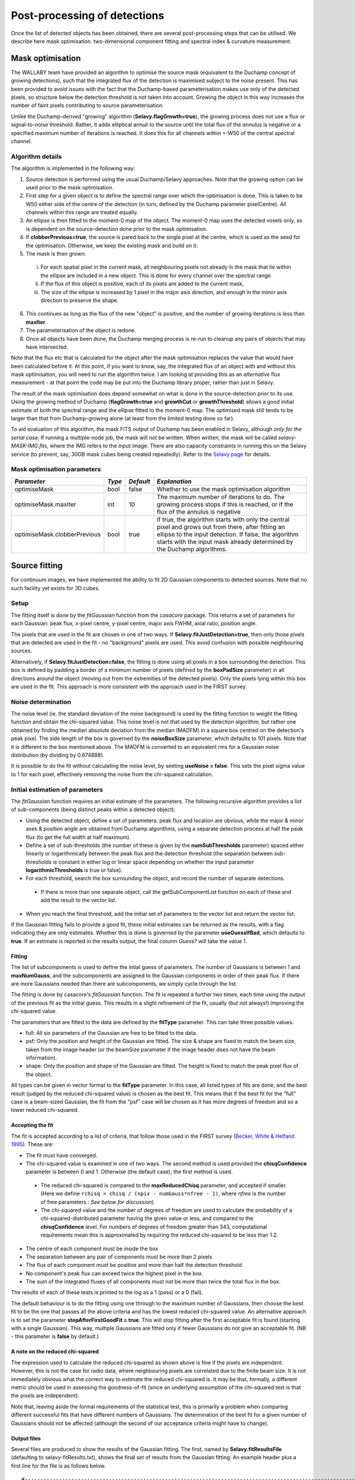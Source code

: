 Post-processing of detections
=============================

Once the list of detected objects has been obtained, there are several post-processing steps that can be utilised. We describe here mask optimisation. two-dimensional component fitting and spectral index & curvature measurement.


Mask optimisation
-----------------

The WALLABY team have provided an algorithm to optimise the source mask (equivalent to the Duchamp concept of growing detections), such that the integrated flux of the detection is maximised subject to the noise present. This has been provided to avoid issues with the fact that the Duchamp-based parameterisation makes use only of the detected pixels, so structure below the detection threshold is not taken into account. Growing the object in this way increases the number of faint pixels contributing to source parameterisation.
 
Unlike the Duchamp-derived "growing" algorithm (**Selavy.flagGrowth=true**), the growing process does not use a flux or signal-to-noise threshold. Rather, it adds elliptical annuli to the source until the total flux of the *annulus* is negative or a specified maximum number of iterations is reached. It does this for all channels within +-W50 of the central spectral channel.

Algorithm details
~~~~~~~~~~~~~~~~~

The algorithm is implemented in the following way:

1. Source detection is performed using the usual Duchamp/Selavy approaches. Note that the growing option can be used prior to the mask optimisation.
2. First step for a given object is to define the spectral range over which the optimisation is done. This is taken to be W50 either side of the centre of the detection (in turn, defined by the Duchamp parameter pixelCentre). All channels within this range are treated equally.
3. An ellipse is then fitted to the moment-0 map of the object. The moment-0 map uses the detected voxels only, so is dependent on the source-detection done prior to the mask optimisation. 
4. If **clobberPrevious=true**, the source is pared back to the single pixel at the centre, which is used as the seed for the optimisation. Otherwise, we keep the existing mask and build on it.
5. The mask is then grown:

 i. For each spatial pixel in the current mask, all neighbouring pixels not already in the mask that lie within the ellipse are included in a new object. This is done for every channel over the spectral range
 ii. If the flux of this object is positive, each of its pixels are added to the current mask, 
 iii. The size of the ellipse is increased by 1 pixel in the major axis direction, and enough in the minor axis direction to preserve the shape.

6. This continues as long as the flux of the new "object" is positive, and the number of growing iterations is less than **maxIter**.
7. The parameterisation of the object is redone.
8. Once all objects have been done, the Duchamp merging process is re-run to cleanup any pairs of objects that may have intersected.

Note that the flux etc that is calculated for the object after the mask optimisation replaces the value that would have been calculated before it. At this point, if you want to know, say, the integrated flux of an object with and without this mask optimisation, you will need to run the algorithm twice. I am looking at providing this as an *alternative* flux measurement - at that point the code may be put into the Duchamp library proper, rather than just in Selavy.

The result of the mask optimisation does depend somewhat on what is done in the source-detection prior to its use. Using the growing method of Duchamp (**flagGrowth=true** and **growthCut** or **growthThreshold**) allows a good initial estimate of both the spectral range and the ellipse fitted to the moment-0 map. The optimised mask still tends to be larger than that from Duchamp-growing alone (at least from the limited testing done so far).

To aid evaluation of this algorithm, the mask FITS output of Duchamp has been enabled in Selavy, although *only for the serial case*. If running a multiple-node job, the mask will not be written. When written, the mask will be called *selavy-MASK-IMG.fits*, where the IMG refers to the input image. There are also capacity constraints in running this on the Selavy service (to prevent, say, 30GB mask cubes being created repeatedly). Refer to the `Selavy page`_ for details.

 .. _`Selavy page`: https://pm.atnf.csiro.au/askap/projects/sup/wiki/Wiki_sup_wg_2_sourcefinding_service

Mask optimisation parameters
~~~~~~~~~~~~~~~~~~~~~~~~~~~~

+-------------------------------+------------+------------+----------------------------------------------------------+
|*Parameter*                    |*Type*      |*Default*   |*Explanation*                                             |
+===============================+============+============+==========================================================+
|optimiseMask                   |bool        |false       |Whether to use the mask optimisation algorithm            |
+-------------------------------+------------+------------+----------------------------------------------------------+
|optimiseMask.maxIter           |int         |10          |The maximum number of iterations to do. The growing       |
|                               |            |            |process stops if this is reached, or if the flux of the   |
|                               |            |            |annulus is negative                                       |
+-------------------------------+------------+------------+----------------------------------------------------------+
|optimiseMask.clobberPrevious   |bool        |true        |If true, the algorithm starts with only the central pixel |
|                               |            |            |and grows out from there, after fitting an ellipse to the |
|                               |            |            |input detection.  If false, the algorithm starts with the |
|                               |            |            |input mask already determined by the Duchamp algorithms.  |
|                               |            |            |                                                          |
+-------------------------------+------------+------------+----------------------------------------------------------+


Source fitting
--------------

For continuum images, we have implemented the ability to fit 2D Gaussian components to detected sources. Note that no such facility yet exists for 3D cubes.

Setup
~~~~~

The fitting itself is done by the *fitGaussian* function from the *casacore* package. This returns a set of parameters for each Gaussian: peak flux, x-pixel centre, y-pixel centre, major axis FWHM, axial ratio, position angle.

The pixels that are used in the fit are chosen in one of two ways. If **Selavy.fitJustDetection=true**, then only those pixels that are detected are used in the fit - no "background" pixels are used. This avoid confusion with possible neighbouring sources.

Alternatively, if **Selavy.fitJustDetection=false**, the fitting is done using all pixels in a box surrounding the detection. This box is defined by padding a border of a minimum number of pixels (defined by the **boxPadSize** parameter) in all directions around the object (moving out from the extremities of the detected pixels). Only the pixels lying within this box are used in the fit. This approach is more consistent with the approach used in the FIRST survey.


Noise determination
~~~~~~~~~~~~~~~~~~~

The noise level (ie. the standard deviation of the noise background) is used by the fitting function to weight the fitting function and obtain the chi-squared value. This noise level is not that used by the detection algorithm, but rather one obtained by finding the median absolute deviation from the median (MADFM) in a square box centred on the detection's peak pixel. The side length of the box is governed by the **noiseBoxSize** parameter, which defaults to 101 pixels. Note that it is different to the box mentioned above. The MADFM is converted to an equivalent rms for a Gaussian noise distribution (by dividing by 0.674888). 

It is possible to do the fit without calculating the noise level, by seeting **useNoise = false**. This sets the pixel sigma value to 1 for each pixel, effectively removing the noise from the chi-squared calculation.



Initial estimation of parameters
~~~~~~~~~~~~~~~~~~~~~~~~~~~~~~~~

The *fitGaussian* function requires an initial estimate of the parameters. The following recursive algorithm provides a list of sub-components (being distinct peaks within a detected object):

* Using the detected object, define a set of parameters: peak flux and location are obvious, while the major & minor axes & position angle are obtained from Duchamp algorithms, using a separate detection process at half the peak flux (to get the full width at half maximum).
* Define a set of sub-thresholds (the number of these is given by the **numSubThresholds** parameter) spaced either linearly or logarithmically between the peak flux and the detection threshold (the separation between sub-thresholds is constant in either log or linear space depending on whether the input parameter **logarithmicThresholds** is true or false). 
* For each threshold, search the box surrounding the object, and record the number of separate detections.

 - If there is more than one separate object, call the getSubComponentList function on each of these and add the result to the vector list.

* When you reach the final threshold, add the initial set of parameters to the vector list and return the vector list.

If the Gaussian fitting fails to provide a good fit, these initial estimates can be returned as the results, with a flag indicating they are only estimates. Whether this is done is governed by the parameter **useGuessIfBad**, which defaults to **true**. If an estimate is reported in the results output, the final column *Guess?* will take the value 1.

Fitting
.......

The list of subcomponents is used to define the intial guess of parameters. The number of Gaussians is between 1 and **maxNumGauss**, and the subcomponents are assigned to the Gaussian components in order of their peak flux. If there are more Gaussians needed than there are subcomponents, we simply cycle through the list.

The fitting is done by casacore's *fitGaussian* function. The fit is repeated a further two times, each time using the output of the previous fit as the initial guess. This results in a slight refinement of the fit, usually (but not always!) improving the chi-squared value.

The parameters that are fitted to the data are defined by the **fitType** parameter. This can take three possible values:

* full: All six parameters of the Gaussian are free to be fitted to the data.
* psf: Only the position and height of the Gaussian are fitted. The size & shape are fixed to match the beam size, taken from the image header (or the beamSize parameter if the image header does not have the beam information).
* shape: Only the position and shape of the Gaussian are fitted. The height is fixed to match the peak pixel flux of the object.

All types can be given in vector format to the **fitType** parameter. In this case, all listed types of fits are done, and the best result (judged by the reduced chi-squared value) is chosen as the best fit. This means that if the best fit for the "full" case is a beam-sized Gaussian, the fit from the "psf" case will be chosen as it has more degrees of freedom and so a lower reduced chi-squared.


Accepting the fit
.................

The fit is accepted according to a list of criteria, that follow those used in the FIRST survey (`Becker, White & Helfand 1995`_). These are:

* The fit must have converged.
* The chi-squared value is examined in one of two ways. The second method is used provided the **chisqConfidence** parameter is between 0 and 1. Otherwise (the default case), the first method is used.

 - The reduced chi-squared is compared to the **maxReducedChisq** parameter, and accepted if smaller. (Here we define ``rchisq = chisq / (npix - numGauss*nfree - 1)``, where *nfree* is the number of free parameters : *See below for discussion*)
 - The chi-squared value and the number of degrees of freedom are used to calculate the probability of a chi-squared-distributed parameter having the given value or less, and compared to the **chisqConfidence** level. For numbers of degrees of freedom greater than 343, computational requirements mean this is approximated by requiring the reduced chi-squared to be less than 1.2.

* The centre of each component must be inside the box
* The separation between any pair of components must be more than 2 pixels
* The flux of each component must be positive and more than half the detection threshold
* No component's peak flux can exceed twice the highest pixel in the box.
* The sum of the integrated fluxes of all components must not be more than twice the total flux in the box.

The results of each of these tests is printed to the log as a 1 (pass) or a 0 (fail).

The default behaviour is to do the fitting using one through to the maximum number of Gaussians, then choose the best fit to be the one that passes all the above criteria and has the lowest reduced chi-squared value. An alternative approach is to set the parameter **stopAfterFirstGoodFit = true**. This will stop fitting after the first acceptable fit is found (starting with a single Gaussian). This way, multiple Gaussians are fitted only if fewer Gaussians do not give an acceptable fit. (NB - this parameter is **false** by default.)

.. _Becker, White & Helfand 1995: http://adsabs.harvard.edu/abs/1995ApJ...450..559B

A note on the reduced chi-squared
.................................

The expression used to calculate the reduced chi-squared as shown above is fine if the pixels are independent. However, this is not the case for radio data, where neighbouring pixels are correlated due to the finite beam size. It is not immediately obvious what the correct way to estimate the reduced chi-squared is. It may be that, formally, a different metric should be used in assessing the goodness-of-fit (since an underlying assumption of the chi-squared test is that the pixels are independent).

Note that, leaving aside the formal requirements of the statistical test, this is primarily a problem when comparing different successful fits that have different numbers of Gaussians. The determination of the best fit for a given number of Gaussians should not be affected (although the second of our acceptance criteria might have to change).

Output files
............

Several files are produced to show the results of the Gaussian fitting. The first, named by **Selavy.fitResultsFile** (defaulting to selavy-fitResults.txt), shows the final set of results from the Gaussian fitting. An example header plus a first line for the file is as follows below. 
::

 #----------------------------------------------------------------------------------------------------------------------------------------------------------------------------------------------------------------------------------------------------------------------------------------------------------------------------------------------
 #      ID           Name         RA        DEC          F_int         F_peak          F_int(fit)           F_pk(fit)  Maj(fit)  Min(fit) P.A.(fit) Maj(fit_deconv.) Min(fit_deconv.) P.A.(fit_deconv.)      Alpha       Beta                 Chisq(fit)          RMS(image)            RMS(fit) Nfree(fit) NDoF(fit) NPix(fit) NPix(obj) Guess?
 #                             [deg]      [deg]           [Jy]      [Jy/beam]                  Jy             Jy/beam  [arcsec]  [arcsec]     [deg]         [arcsec]         [arcsec]             [deg]                                                              Jy/beam
 #----------------------------------------------------------------------------------------------------------------------------------------------------------------------------------------------------------------------------------------------------------------------------------------------------------------------------------------------
        1a J033204-281638  53.017895 -28.277407     0.00015051     0.00028268          0.00034170          0.00028520    11.567     5.172    177.82            4.091            2.094            357.66    0.00000    0.00000                0.007044734          0.00003124          0.02654192          6         3        10        10      0


To summarise the columns:

* *F_int* and *F_peak* are as calculated by the Duchamp code, and reported in the Duchamp results file given by **Selavy.outFile**.
* *F_int(fit)* and *F_pk(fit)* are the integrated & peak fluxes from the fitted Gaussians. 
* Alpha and Beta are the spectral index and spectral curvature terms. These are only provided when the appropriate flags are set - see `Spectral Terms`_. 
* *Maj*, *Min* and *P.A.* are the major and minor FWHMs and the position angle of the fitted Gaussian, quoted for both the fit and the fit deconvolved by the beam. 
* The goodness of fit is indicated by the *Chisq(fit)* and *RMS(fit)* values, while *RMS(image)* gives the local noise surrounding the object. 
* *Nfree(fit)* is the number of free parameters in the fit, and *NDoF(fit)* is the number of degrees of freedom.
* *Npix(fit)* is the number of pixels used in doing the fit, and *Npix(obj)* is the number of pixels in the object itself (ie. detected pixels).
* A value of 1 in the *Guess?* column indicates that the "fitted" parameters come from the initial estimate (the fitting procedure failed for some reason).

If no fit was made, all the *(fit)* values are set to zero. A VOTable version of the fit results is also produced, with a .xml suffix. This is always produced whenever the fit results file is produced.

Two Karma annotation files will also be produced:

* **fitAnnotationFile** [selavy-fitResults.ann] - a Karma annotation file showing the fitting results (each Gaussian component is indicated by an ellipse given by the major & minor axes and position angle of the component).
* **fitBoxAnnotationFile** [selavy-fitResults.boxes.ann] - a Karma annotation file showing the boxes used for the Gaussian fitting (if used). See Fitting_ for details.

.. _Spectral Terms: postprocessing.html#spectral-index-curvature

Parameters for fitting
......................

*Note* that from Selavy version 2.1 (12 December 2012), the **doFit** and **fitJustDetection** parameters are now hierarchically placed under **Selavy.Fitter**. Providing **Selavy.doFit** and **Selavy.fitJustDetection** will still work, but a warning message is provided. This check will likely be removed down the track...

+-------------------------------------+---------------+----------------------------+------------------------------------------------------------------------------------+
|*Parameter*                          |*Type*         |*Default*                   |*Description*                                                                       |
+=====================================+===============+============================+====================================================================================+
|Selavy.distribFit                    |bool           |true                        |If true, the edge sources are distributed by the master node to the workers for     |
|                                     |               |                            |fitting. If false, the master node does all the fitting.                            |
+-------------------------------------+---------------+----------------------------+------------------------------------------------------------------------------------+
|Selavy.Fitter.doFit                  |bool           |false                       |Whether to fit Gaussian components to the detections                                |
+-------------------------------------+---------------+----------------------------+------------------------------------------------------------------------------------+
|Selavy.Fitter.fitJustDetection       |bool           |false                       |Whether to use just the detected pixels in finding the fit. If false, a rectangular |
|                                     |               |                            |box is used.                                                                        |
+-------------------------------------+---------------+----------------------------+------------------------------------------------------------------------------------+
|Selavy.Fitter.fitTypes               |vector<string> |[full,psf]                  |A vector of labels for the types of fit to be done. The input format needs to be *a |
|                                     |               |                            |comma-separated list enclosed by square brackets* (as in the default). There are two|
|                                     |               |                            |default options: "full", where all 6 parameters in the Gaussian are fitted, and     |
|                                     |               |                            |"psf", where the major & minor axes and the position angle are kept fixed to the    |
|                                     |               |                            |beam size. There is also a third option, "shape", where the location and shape are  |
|                                     |               |                            |fitted, but the height of the Gaussian is kept at the object's peak flux value. The |
|                                     |               |                            |"shape" option needs to be specifically requested.                                  |
+-------------------------------------+---------------+----------------------------+------------------------------------------------------------------------------------+
|Selavy.Fitter.maxNumGauss            |int            |4                           |The maximum number of Gaussians to fit to a single detection                        |
+-------------------------------------+---------------+----------------------------+------------------------------------------------------------------------------------+
|Selavy.Fitter.boxPadSize             |int            |3                           |When **fitJustDetection=false**, a border of at least this size is added around the |
|                                     |               |                            |detection to create a rectangular box in which the fitting is done.                 |
+-------------------------------------+---------------+----------------------------+------------------------------------------------------------------------------------+
|Selavy.Fitter.maxReducedChisq        |float          |5.                          |The maximum value for the reduced chi-squared for a fit to be acceptable.           |
+-------------------------------------+---------------+----------------------------+------------------------------------------------------------------------------------+
|Selavy.Fitter.chisqConfidence        |float          |-1.                         |A probability value, between 0 and 1, used as a confidence level for accepting the  |
|                                     |               |                            |chi-squared value. If outside this range of values (as is the default), the test is |
|                                     |               |                            |done with the reduced chi-squared value, using the **maxReducedChisq** parameter.   |
+-------------------------------------+---------------+----------------------------+------------------------------------------------------------------------------------+
|Selavy.Fitter.maxRMS                 |float          |1.                          |The value that is passed to the FitGaussian::fit() function.                        |
+-------------------------------------+---------------+----------------------------+------------------------------------------------------------------------------------+
|Selavy.Fitter.useNoise               |bool           |true                        |Whether to measure the noise in a box surrounding the object and use that as the    |
|                                     |               |                            |sigma value for each point in the fit. Setting to false has the effect of setting   |
|                                     |               |                            |the sigma to one for each point.                                                    |
+-------------------------------------+---------------+----------------------------+------------------------------------------------------------------------------------+
|Selavy.Fitter.noiseBoxSize           |int            |101                         |The side length of a box centred on the peak pixel that is used to estimate the     |
|                                     |               |                            |noise level (ie. the rms) for a source: this is used for the fitting.               |
+-------------------------------------+---------------+----------------------------+------------------------------------------------------------------------------------+
|Selavy.Fitter.minFitSize             |int            |3                           |The minimum number of pixels that an object has for it to be fit.                   |
+-------------------------------------+---------------+----------------------------+------------------------------------------------------------------------------------+
|Selavy.Fitter.numSubThresholds       |int            |20                          |The number of levels between the detection threshold and the peak that is used to   |
|                                     |               |                            |search for subcomponents (these are used for initial guesses of the locations of    |
|                                     |               |                            |Gaussian components).                                                               |
+-------------------------------------+---------------+----------------------------+------------------------------------------------------------------------------------+
|Selavy.Fitter.logarithmicThresholds  |bool           |true                        |Whether the sub-thresholds should be evenly spaced in log-space (true) or           |
|                                     |               |                            |linear-space (false)                                                                |
+-------------------------------------+---------------+----------------------------+------------------------------------------------------------------------------------+
|Selavy.Fitter.maxRetries             |int            |0                           |The maximum number of retries used by the fitting routine (ie. the maxRetries       |
|                                     |               |                            |parameter for casa::FitGaussian::fit()).                                            |
+-------------------------------------+---------------+----------------------------+------------------------------------------------------------------------------------+
|Selavy.Fitter.criterium              |double         |0.0001                      |The convergence criterium for casa::FitGaussian::fit() (this does not seem to be    |
|                                     |               |                            |used in the fitting).                                                               |
+-------------------------------------+---------------+----------------------------+------------------------------------------------------------------------------------+
|Selavy.Fitter.maxIter                |int            |1024                        |The maximum number of iterations in the fit.                                        |
+-------------------------------------+---------------+----------------------------+------------------------------------------------------------------------------------+
|Selavy.Fitter.stopAfterFirstGoodFit  |bool           |false                       |Whether to stop the fitting when an acceptable fit is found, without considering    |
|                                     |               |                            |fits with more Gaussian components.                                                 |
+-------------------------------------+---------------+----------------------------+------------------------------------------------------------------------------------+
|Selavy.Fitter.useGuessIfBad          |bool           |true                        |Whether to print the initial estimates in the case that the fitting fails           |
+-------------------------------------+---------------+----------------------------+------------------------------------------------------------------------------------+
|Selavy.fitResultsFile                |string         |selavy-fitResults.txt       |The ASCII file containing the results of the Guassian fitting                       |
+-------------------------------------+---------------+----------------------------+------------------------------------------------------------------------------------+
|Selavy.fitAnnotationFile             |string         |selavy-fitResults.ann       |A Karma annotation file showing the location, size & shape of fitted components.    |
+-------------------------------------+---------------+----------------------------+------------------------------------------------------------------------------------+
|Selavy.fitBoxAnnotationFile          |string         |selavy-fitResults.boxes.ann |A Karma annoation file showing the location and size of boxes used in the Gaussian  |
|                                     |               |                            |fitting (only produced if Fitter.fitJustDetection = false).                         |
+-------------------------------------+---------------+----------------------------+------------------------------------------------------------------------------------+



Spectral Index & Curvature
--------------------------

Measuring spectral terms
~~~~~~~~~~~~~~~~~~~~~~~~

Selavy is designed to work in conjunction with the ASKAPsoft pipeline. For continuum data, a common processing mode will be multi-frequency synthesis, where the output will be a series of "Taylor-term" images, being the coefficients of a Taylor-expansion of the frequency spectrum at each pixel. These images will be; taylor 0 - a total intensity (I) image (at a fiducial frequency); taylor 1 - the alpha * I map, where alpha is the spectral index; taylor 2 -  I * (beta + 0.5*alpha*(alpha-1)), where beta is the spectral curvature.

We want to extract a value for alpha & beta for each component. We do this by fitting to the total intensity image, as described above. Each resulting component is then fitted to the taylor 1 & 2 images, keeping the shape and location constant. This just fits the normalisation of the Gaussian. The total flux of the Gaussian is then extracted and used in the above relations.

The measurement of the spectral information in this way is dependent on the fitting, so one needs to request Gaussian fitting via the above parameters. The measurement of spectral index and spectral curvature can be requested independently (if, for instance, you have only a spectral index map).
 
Selavy defaults to assuming the images have been produced in the ASKAPsoft pipeline, and are thus named in a specific way. It is possible, however, to specify alternative names for the spectral index & curvature images (ie. taylor 1 & 2 maps), although the data they hold must be formed in the same way (ie. conform to the above relationships). The image names are specified via the **spectralTermImages** input parameter. If this is not given, the names are derived, if possible, from the image name, assuming a standard format: if the total intensity image is named XXX.taylor.0.YYY, then the spectral index map will be XXX.taylor.1.YYY and the spectral curvature map will be XXX.taylor.2.YYY


Parameters for spectral term measurement
~~~~~~~~~~~~~~~~~~~~~~~~~~~~~~~~~~~~~~~~

+--------------------------+---------------+-------------------------------+----------------------------------------------------------------------+
| *Parameter*              | *Type*        | *Default*                     | *Explanation*                                                        |
+==========================+===============+===============================+======================================================================+
|Selavy.findSpectralTerms  |vector<bool>   |2 terms, same as Fitter.doFit  |A vector of 2 terms, indiciating whether to find the spectral index   |
|                          |               |                               |(first term) and the spectral curvature (2nd term). It is possible to |
|                          |               |                               |give only one term (e.g. findSpectralTerms = true) - then the second  |
|                          |               |                               |term will be set to false. To request both, put **findSpectralTerms = |
|                          |               |                               |[true,true]**.                                                        |
+--------------------------+---------------+-------------------------------+----------------------------------------------------------------------+
|Selavy.spectralTermImages |vector<string> |Derived from image name - see  |You can explicitly set the images for each term like so:              |
|                          |               |text                           |**spectralTermImages = [image1, image2]**.                            |
+--------------------------+---------------+-------------------------------+----------------------------------------------------------------------+
